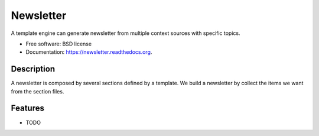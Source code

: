 ===============================
Newsletter
===============================

.. image:: https://img.shields.io/travis/jeroyang/newsletter.svg
        :target: https://travis-ci.org/jeroyang/newsletter

.. image:: https://img.shields.io/pypi/v/newsletter.svg
        :target: https://pypi.python.org/pypi/newsletter


A template engine can generate newsletter from multiple context sources with specific topics.

* Free software: BSD license
* Documentation: https://newsletter.readthedocs.org.

Description
-----------

A newsletter is composed by several sections defined by a template. We build a newsletter by collect the items we want from the section files.

Features
--------

* TODO
